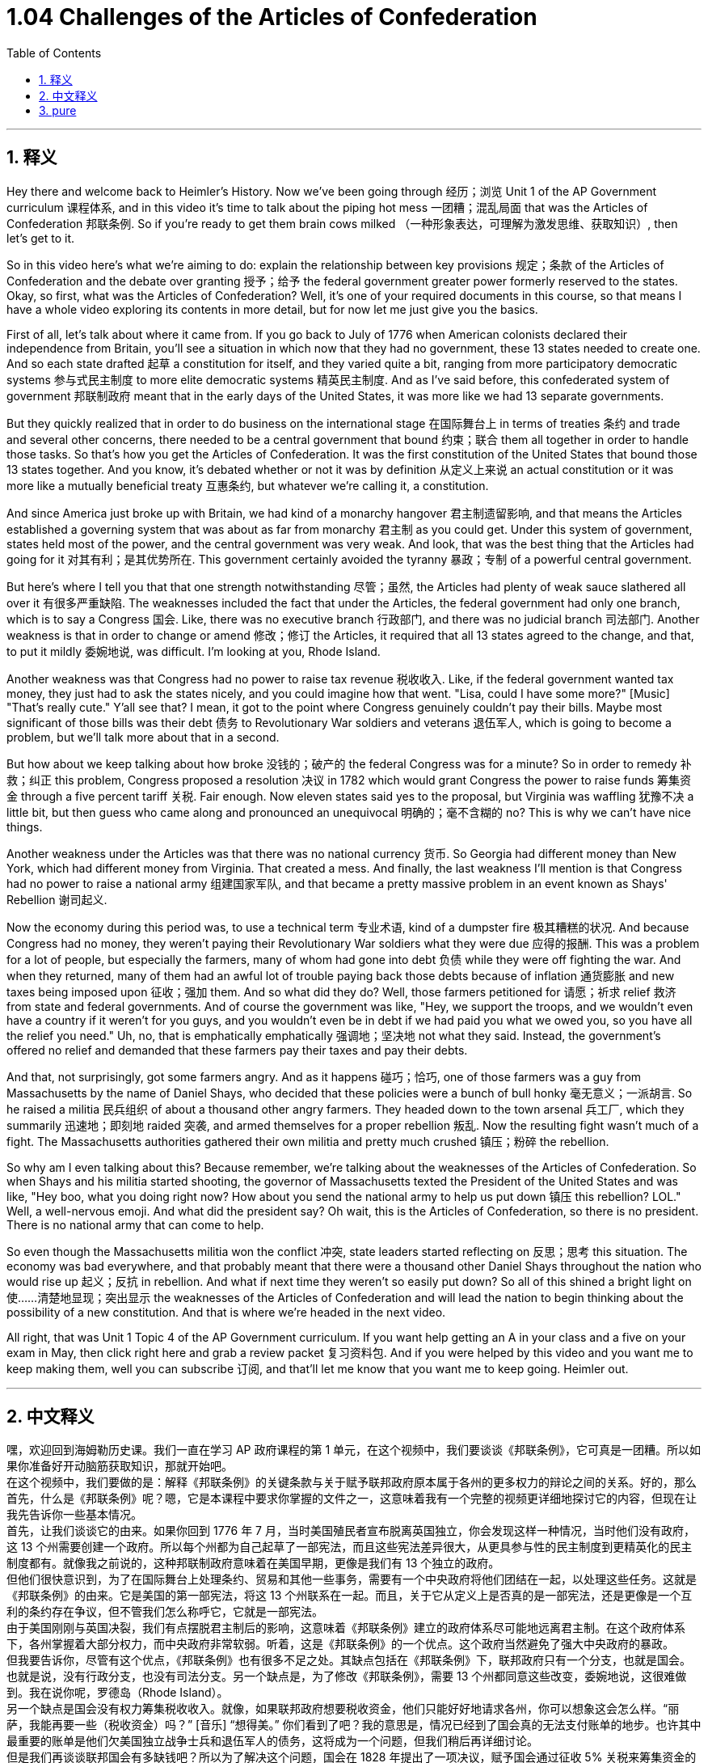 
= 1.04 Challenges of the Articles of Confederation
:toc: left
:toclevels: 3
:sectnums:
:stylesheet: myAdocCss.css

'''

== 释义

Hey there and welcome back to Heimler's History. Now we've been going through 经历；浏览 Unit 1 of the AP Government curriculum 课程体系, and in this video it's time to talk about the piping hot mess 一团糟；混乱局面 that was the Articles of Confederation 邦联条例. So if you're ready to get them brain cows milked （一种形象表达，可理解为激发思维、获取知识）, then let's get to it. +

So in this video here's what we're aiming to do: explain the relationship between key provisions 规定；条款 of the Articles of Confederation and the debate over granting 授予；给予 the federal government greater power formerly reserved to the states. Okay, so first, what was the Articles of Confederation? Well, it's one of your required documents in this course, so that means I have a whole video exploring its contents in more detail, but for now let me just give you the basics. +

First of all, let's talk about where it came from. If you go back to July of 1776 when American colonists declared their independence from Britain, you'll see a situation in which now that they had no government, these 13 states needed to create one. And so each state drafted 起草 a constitution for itself, and they varied quite a bit, ranging from more participatory democratic systems 参与式民主制度 to more elite democratic systems 精英民主制度. And as I've said before, this confederated system of government 邦联制政府 meant that in the early days of the United States, it was more like we had 13 separate governments. +

But they quickly realized that in order to do business on the international stage 在国际舞台上 in terms of treaties 条约 and trade and several other concerns, there needed to be a central government that bound 约束；联合 them all together in order to handle those tasks. So that's how you get the Articles of Confederation. It was the first constitution of the United States that bound those 13 states together. And you know, it's debated whether or not it was by definition 从定义上来说 an actual constitution or it was more like a mutually beneficial treaty 互惠条约, but whatever we're calling it, a constitution. +

And since America just broke up with Britain, we had kind of a monarchy hangover 君主制遗留影响, and that means the Articles established a governing system that was about as far from monarchy 君主制 as you could get. Under this system of government, states held most of the power, and the central government was very weak. And look, that was the best thing that the Articles had going for it 对其有利；是其优势所在. This government certainly avoided the tyranny 暴政；专制 of a powerful central government. +

But here's where I tell you that that one strength notwithstanding 尽管；虽然, the Articles had plenty of weak sauce slathered all over it 有很多严重缺陷. The weaknesses included the fact that under the Articles, the federal government had only one branch, which is to say a Congress 国会. Like, there was no executive branch 行政部门, and there was no judicial branch 司法部门. Another weakness is that in order to change or amend 修改；修订 the Articles, it required that all 13 states agreed to the change, and that, to put it mildly 委婉地说, was difficult. I'm looking at you, Rhode Island. +

Another weakness was that Congress had no power to raise tax revenue 税收收入. Like, if the federal government wanted tax money, they just had to ask the states nicely, and you could imagine how that went. "Lisa, could I have some more?" [Music] "That's really cute." Y'all see that? I mean, it got to the point where Congress genuinely couldn't pay their bills. Maybe most significant of those bills was their debt 债务 to Revolutionary War soldiers and veterans 退伍军人, which is going to become a problem, but we'll talk more about that in a second. +

But how about we keep talking about how broke 没钱的；破产的 the federal Congress was for a minute? So in order to remedy 补救；纠正 this problem, Congress proposed a resolution 决议 in 1782 which would grant Congress the power to raise funds 筹集资金 through a five percent tariff 关税. Fair enough. Now eleven states said yes to the proposal, but Virginia was waffling 犹豫不决 a little bit, but then guess who came along and pronounced an unequivocal 明确的；毫不含糊的 no? This is why we can't have nice things. +

Another weakness under the Articles was that there was no national currency 货币. So Georgia had different money than New York, which had different money from Virginia. That created a mess. And finally, the last weakness I'll mention is that Congress had no power to raise a national army 组建国家军队, and that became a pretty massive problem in an event known as Shays' Rebellion 谢司起义. +

Now the economy during this period was, to use a technical term 专业术语, kind of a dumpster fire 极其糟糕的状况. And because Congress had no money, they weren't paying their Revolutionary War soldiers what they were due 应得的报酬. This was a problem for a lot of people, but especially the farmers, many of whom had gone into debt 负债 while they were off fighting the war. And when they returned, many of them had an awful lot of trouble paying back those debts because of inflation 通货膨胀 and new taxes being imposed upon 征收；强加 them. And so what did they do? Well, those farmers petitioned for 请愿；祈求 relief 救济 from state and federal governments. And of course the government was like, "Hey, we support the troops, and we wouldn't even have a country if it weren't for you guys, and you wouldn't even be in debt if we had paid you what we owed you, so you have all the relief you need." Uh, no, that is emphatically  emphatically 强调地；坚决地 not what they said. Instead, the government's offered no relief and demanded that these farmers pay their taxes and pay their debts. +

And that, not surprisingly, got some farmers angry. And as it happens 碰巧；恰巧, one of those farmers was a guy from Massachusetts by the name of Daniel Shays, who decided that these policies were a bunch of bull honky 毫无意义；一派胡言. So he raised a militia 民兵组织 of about a thousand other angry farmers. They headed down to the town arsenal 兵工厂, which they summarily 迅速地；即刻地 raided 突袭, and armed themselves for a proper rebellion 叛乱. Now the resulting fight wasn't much of a fight. The Massachusetts authorities gathered their own militia and pretty much crushed 镇压；粉碎 the rebellion. +

So why am I even talking about this? Because remember, we're talking about the weaknesses of the Articles of Confederation. So when Shays and his militia started shooting, the governor of Massachusetts texted the President of the United States and was like, "Hey boo, what you doing right now? How about you send the national army to help us put down 镇压 this rebellion? LOL." Well, a well-nervous emoji. And what did the president say? Oh wait, this is the Articles of Confederation, so there is no president. There is no national army that can come to help. +

So even though the Massachusetts militia won the conflict 冲突, state leaders started reflecting on 反思；思考 this situation. The economy was bad everywhere, and that probably meant that there were a thousand other Daniel Shays throughout the nation who would rise up 起义；反抗 in rebellion. And what if next time they weren't so easily put down? So all of this shined a bright light on 使……清楚地显现；突出显示 the weaknesses of the Articles of Confederation and will lead the nation to begin thinking about the possibility of a new constitution. And that is where we're headed in the next video. +

All right, that was Unit 1 Topic 4 of the AP Government curriculum. If you want help getting an A in your class and a five on your exam in May, then click right here and grab a review packet 复习资料包. And if you were helped by this video and you want me to keep making them, well you can subscribe 订阅, and that'll let me know that you want me to keep going. Heimler out. +

'''

== 中文释义

嘿，欢迎回到海姆勒历史课。我们一直在学习 AP 政府课程的第 1 单元，在这个视频中，我们要谈谈《邦联条例》，它可真是一团糟。所以如果你准备好开动脑筋获取知识，那就开始吧。 +
在这个视频中，我们要做的是：解释《邦联条例》的关键条款与关于赋予联邦政府原本属于各州的更多权力的辩论之间的关系。好的，那么首先，什么是《邦联条例》呢？嗯，它是本课程中要求你掌握的文件之一，这意味着我有一个完整的视频更详细地探讨它的内容，但现在让我先告诉你一些基本情况。 +
首先，让我们谈谈它的由来。如果你回到 1776 年 7 月，当时美国殖民者宣布脱离英国独立，你会发现这样一种情况，当时他们没有政府，这 13 个州需要创建一个政府。所以每个州都为自己起草了一部宪法，而且这些宪法差异很大，从更具参与性的民主制度到更精英化的民主制度都有。就像我之前说的，这种邦联制政府意味着在美国早期，更像是我们有 13 个独立的政府。 +
但他们很快意识到，为了在国际舞台上处理条约、贸易和其他一些事务，需要有一个中央政府将他们团结在一起，以处理这些任务。这就是《邦联条例》的由来。它是美国的第一部宪法，将这 13 个州联系在一起。而且，关于它从定义上是否真的是一部宪法，还是更像是一个互利的条约存在争议，但不管我们怎么称呼它，它就是一部宪法。 +
由于美国刚刚与英国决裂，我们有点摆脱君主制后的影响，这意味着《邦联条例》建立的政府体系尽可能地远离君主制。在这个政府体系下，各州掌握着大部分权力，而中央政府非常软弱。听着，这是《邦联条例》的一个优点。这个政府当然避免了强大中央政府的暴政。 +
但我要告诉你，尽管有这个优点，《邦联条例》也有很多不足之处。其缺点包括在《邦联条例》下，联邦政府只有一个分支，也就是国会。也就是说，没有行政分支，也没有司法分支。另一个缺点是，为了修改《邦联条例》，需要 13 个州都同意这些改变，委婉地说，这很难做到。我在说你呢，罗德岛（Rhode Island）。 +
另一个缺点是国会没有权力筹集税收收入。就像，如果联邦政府想要税收资金，他们只能好好地请求各州，你可以想象这会怎么样。“丽萨，我能再要一些（税收资金）吗？” [音乐] “想得美。” 你们看到了吧？我的意思是，情况已经到了国会真的无法支付账单的地步。也许其中最重要的账单是他们欠美国独立战争士兵和退伍军人的债务，这将成为一个问题，但我们稍后再详细讨论。 +
但是我们再谈谈联邦国会有多缺钱吧？所以为了解决这个问题，国会在 1828 年提出了一项决议，赋予国会通过征收 5% 关税来筹集资金的权力。这听起来很合理。现在有 11 个州对这个提议表示同意，但弗吉尼亚州有点犹豫不决，然后猜猜谁来了，明确表示不同意？这就是为什么我们不能拥有美好的事物。 +
《邦联条例》的另一个缺点是没有国家货币。所以佐治亚州（Georgia）的货币和纽约州（New York）的不同，纽约州的货币又和弗吉尼亚州（Virginia）的不同。这造成了混乱。最后，我要提到的一个缺点是国会没有权力组建一支国家军队，而这在谢斯起义（Shays' Rebellion）中成为了一个相当严重的问题。 +
现在这个时期的经济，用一个专业术语来说，一团糟。因为国会没有钱，他们没有支付美国独立战争士兵应得的报酬。这对很多人来说是个问题，但对农民来说尤其如此，他们中的许多人在参战期间负债累累。当他们回来时，由于通货膨胀和新的税收，他们在偿还债务方面遇到了很大的困难。那么他们做了什么呢？嗯，这些农民向州政府和联邦政府请愿寻求救济。当然，政府说：“嘿，我们支持军队，如果不是因为你们，我们甚至不会有这个国家，而且如果我们支付了你们应得的报酬，你们也不会负债，所以你们得到了所有你们需要的救济。” 呃，不，他们绝对不是这么说的。相反，政府没有提供任何救济，并且要求这些农民支付他们的税款和债务。 +
毫不奇怪，这让一些农民很生气。碰巧的是，其中一个农民是来自马萨诸塞州（Massachusetts）的丹尼尔・谢斯（Daniel Shays），他认为这些政策完全是胡说八道。所以他组建了一支大约有一千名愤怒农民的民兵队伍。他们前往城镇的兵工厂，突袭了那里，并武装自己进行了一场真正的起义。现在，由此引发的战斗并不是一场激烈的战斗。马萨诸塞州当局召集了他们自己的民兵队伍，基本上镇压了这场起义。 +
那么我为什么要谈论这个呢？因为记住，我们在谈论《邦联条例》的缺点。所以当谢斯和他的民兵开始开枪时，马萨诸塞州州长给美国总统发消息说：“嘿，亲爱的，你现在在做什么？你能不能派国家军队来帮助我们镇压这场起义？哈哈。” 好吧，这是一个很紧张的情况（这里的 “LOL” 表示一种无奈、紧张的情绪）。那么总统说了什么呢？哦，等等，这是《邦联条例》时期，所以没有总统。也没有国家军队可以来帮忙。 +
所以即使马萨诸塞州的民兵赢得了这场冲突，各州的领导人开始反思这种情况。各地的经济都很糟糕，这可能意味着在全国范围内有一千个像丹尼尔・谢斯这样的人会起来反抗。如果下次他们不那么容易被镇压怎么办呢？所以所有这些都凸显了《邦联条例》的缺点，并且会让这个国家开始考虑制定一部新宪法的可能性。这就是我们下一个视频要讲的内容。 +
好的，这就是 AP 政府课程第 1 单元第 4 个 topic 的内容。如果你需要帮助在课堂上得 A 并且在五月份的考试中得 5 分，点击这里获取一份复习资料包。如果你觉得这个视频对你有帮助，并且希望我继续制作更多的视频，那就订阅吧，这样我就知道你希望我继续做下去。海姆勒下线了。 +

'''

== pure



Hey there and welcome back to Heimler's History. Now we've been going through Unit 1 of the AP Government curriculum, and in this video it's time to talk about the piping hot mess that was the Articles of Confederation. So if you're ready to get them brain cows milked, then let's get to it.

So in this video here's what we're aiming to do: explain the relationship between key provisions of the Articles of Confederation and the debate over granting the federal government greater power formerly reserved to the states. Okay, so first, what was the Articles of Confederation? Well, it's one of your required documents in this course, so that means I have a whole video exploring its contents in more detail, but for now let me just give you the basics.

First of all, let's talk about where it came from. If you go back to July of 1776 when American colonists declared their independence from Britain, you'll see a situation in which now that they had no government, these 13 states needed to create one. And so each state drafted a constitution for itself, and they varied quite a bit, ranging from more participatory democratic systems to more elite democratic systems. And as I've said before, this confederated system of government meant that in the early days of the United States, it was more like we had 13 separate governments.

But they quickly realized that in order to do business on the international stage in terms of treaties and trade and several other concerns, there needed to be a central government that bound them all together in order to handle those tasks. So that's how you get the Articles of Confederation. It was the first constitution of the United States that bound those 13 states together. And you know, it's debated whether or not it was by definition an actual constitution or it was more like a mutually beneficial treaty, but whatever we're calling it, a constitution.

And since America just broke up with Britain, we had kind of a monarchy hangover, and that means the Articles established a governing system that was about as far from monarchy as you could get. Under this system of government, states held most of the power, and the central government was very weak. And look, that was the best thing that the Articles had going for it. This government certainly avoided the tyranny of a powerful central government.

But here's where I tell you that that one strength notwithstanding, the Articles had plenty of weak sauce slathered all over it. The weaknesses included the fact that under the Articles, the federal government had only one branch, which is to say a Congress. Like, there was no executive branch, and there was no judicial branch. Another weakness is that in order to change or amend the Articles, it required that all 13 states agreed to the change, and that, to put it mildly, was difficult. I'm looking at you, Rhode Island.

Another weakness was that Congress had no power to raise tax revenue. Like, if the federal government wanted tax money, they just had to ask the states nicely, and you could imagine how that went. "Lisa, could I have some more?" [Music] "That's really cute." Y'all see that? I mean, it got to the point where Congress genuinely couldn't pay their bills. Maybe most significant of those bills was their debt to Revolutionary War soldiers and veterans, which is going to become a problem, but we'll talk more about that in a second.

But how about we keep talking about how broke the federal Congress was for a minute? So in order to remedy this problem, Congress proposed a resolution in 1782 which would grant Congress the power to raise funds through a five percent tariff. Fair enough. Now eleven states said yes to the proposal, but Virginia was waffling a little bit, but then guess who came along and pronounced an unequivocal no? This is why we can't have nice things.

Another weakness under the Articles was that there was no national currency. So Georgia had different money than New York, which had different money from Virginia. That created a mess. And finally, the last weakness I'll mention is that Congress had no power to raise a national army, and that became a pretty massive problem in an event known as Shays' Rebellion.

Now the economy during this period was, to use a technical term, kind of a dumpster fire. And because Congress had no money, they weren't paying their Revolutionary War soldiers what they were due. This was a problem for a lot of people, but especially the farmers, many of whom had gone into debt while they were off fighting the war. And when they returned, many of them had an awful lot of trouble paying back those debts because of inflation and new taxes being imposed upon them. And so what did they do? Well, those farmers petitioned for relief from state and federal governments. And of course the government was like, "Hey, we support the troops, and we wouldn't even have a country if it weren't for you guys, and you wouldn't even be in debt if we had paid you what we owed you, so you have all the relief you need." Uh, no, that is emphatically not what they said. Instead, the government's offered no relief and demanded that these farmers pay their taxes and pay their debts.

And that, not surprisingly, got some farmers angry. And as it happens, one of those farmers was a guy from Massachusetts by the name of Daniel Shays, who decided that these policies were a bunch of bull honky. So he raised a militia of about a thousand other angry farmers. They headed down to the town arsenal, which they summarily raided, and armed themselves for a proper rebellion. Now the resulting fight wasn't much of a fight. The Massachusetts authorities gathered their own militia and pretty much crushed the rebellion.

So why am I even talking about this? Because remember, we're talking about the weaknesses of the Articles of Confederation. So when Shays and his militia started shooting, the governor of Massachusetts texted the President of the United States and was like, "Hey boo, what you doing right now? How about you send the national army to help us put down this rebellion? LOL." Well, a well-nervous emoji. And what did the president say? Oh wait, this is the Articles of Confederation, so there is no president. There is no national army that can come to help.

So even though the Massachusetts militia won the conflict, state leaders started reflecting on this situation. The economy was bad everywhere, and that probably meant that there were a thousand other Daniel Shays throughout the nation who would rise up in rebellion. And what if next time they weren't so easily put down? So all of this shined a bright light on the weaknesses of the Articles of Confederation and will lead the nation to begin thinking about the possibility of a new constitution. And that is where we're headed in the next video.

All right, that was Unit 1 Topic 4 of the AP Government curriculum. If you want help getting an A in your class and a five on your exam in May, then click right here and grab a review packet. And if you were helped by this video and you want me to keep making them, well you can subscribe, and that'll let me know that you want me to keep going. Heimler out.


'''

